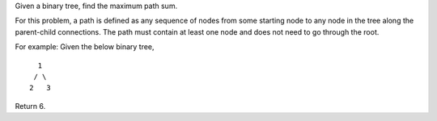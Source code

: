 Given a binary tree, find the maximum path sum.

For this problem, a path is defined as any sequence of nodes from some
starting node to any node in the tree along the parent-child
connections. The path must contain at least one node and does not need
to go through the root.

For example: Given the below binary tree,

::

       1
      / \
     2   3

Return 6.
